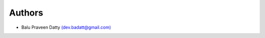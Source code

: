 *******
Authors
*******

* Balu Praveen Datty `(dev.badatt@gmail.com) <mailto:dev.badatt@gmail.com>`_
